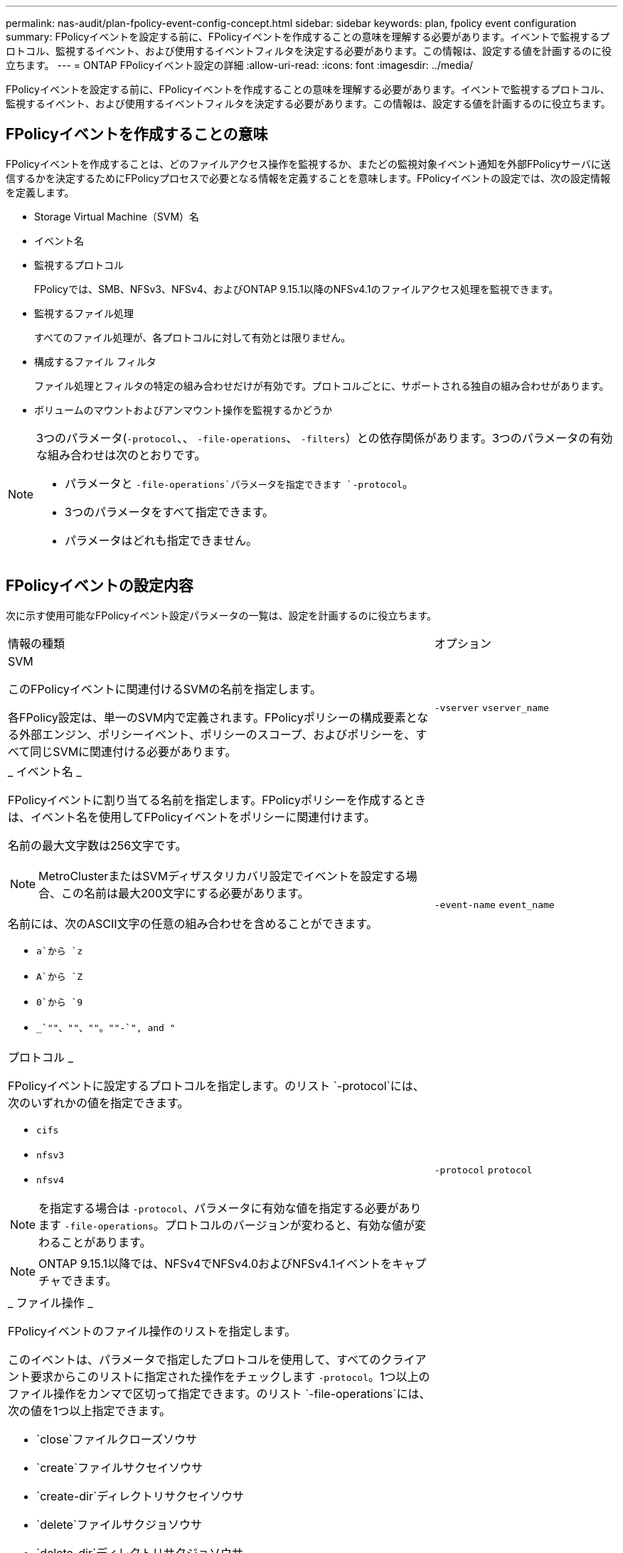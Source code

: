 ---
permalink: nas-audit/plan-fpolicy-event-config-concept.html 
sidebar: sidebar 
keywords: plan, fpolicy event configuration 
summary: FPolicyイベントを設定する前に、FPolicyイベントを作成することの意味を理解する必要があります。イベントで監視するプロトコル、監視するイベント、および使用するイベントフィルタを決定する必要があります。この情報は、設定する値を計画するのに役立ちます。 
---
= ONTAP FPolicyイベント設定の詳細
:allow-uri-read: 
:icons: font
:imagesdir: ../media/


[role="lead"]
FPolicyイベントを設定する前に、FPolicyイベントを作成することの意味を理解する必要があります。イベントで監視するプロトコル、監視するイベント、および使用するイベントフィルタを決定する必要があります。この情報は、設定する値を計画するのに役立ちます。



== FPolicyイベントを作成することの意味

FPolicyイベントを作成することは、どのファイルアクセス操作を監視するか、またどの監視対象イベント通知を外部FPolicyサーバに送信するかを決定するためにFPolicyプロセスで必要となる情報を定義することを意味します。FPolicyイベントの設定では、次の設定情報を定義します。

* Storage Virtual Machine（SVM）名
* イベント名
* 監視するプロトコル
+
FPolicyでは、SMB、NFSv3、NFSv4、およびONTAP 9.15.1以降のNFSv4.1のファイルアクセス処理を監視できます。

* 監視するファイル処理
+
すべてのファイル処理が、各プロトコルに対して有効とは限りません。

* 構成するファイル フィルタ
+
ファイル処理とフィルタの特定の組み合わせだけが有効です。プロトコルごとに、サポートされる独自の組み合わせがあります。

* ボリュームのマウントおよびアンマウント操作を監視するかどうか


[NOTE]
====
3つのパラメータ(`-protocol`、、 `-file-operations`、 `-filters`）との依存関係があります。3つのパラメータの有効な組み合わせは次のとおりです。

* パラメータと `-file-operations`パラメータを指定できます `-protocol`。
* 3つのパラメータをすべて指定できます。
* パラメータはどれも指定できません。


====


== FPolicyイベントの設定内容

次に示す使用可能なFPolicyイベント設定パラメータの一覧は、設定を計画するのに役立ちます。

[cols="70,30"]
|===


| 情報の種類 | オプション 


 a| 
SVM

このFPolicyイベントに関連付けるSVMの名前を指定します。

各FPolicy設定は、単一のSVM内で定義されます。FPolicyポリシーの構成要素となる外部エンジン、ポリシーイベント、ポリシーのスコープ、およびポリシーを、すべて同じSVMに関連付ける必要があります。
 a| 
`-vserver` `vserver_name`



 a| 
_ イベント名 _

FPolicyイベントに割り当てる名前を指定します。FPolicyポリシーを作成するときは、イベント名を使用してFPolicyイベントをポリシーに関連付けます。

名前の最大文字数は256文字です。

[NOTE]
====
MetroClusterまたはSVMディザスタリカバリ設定でイベントを設定する場合、この名前は最大200文字にする必要があります。

====
名前には、次のASCII文字の任意の組み合わせを含めることができます。

* `a`から `z`
* `A`から `Z`
* `0`から `9`
*  `_`""、""、""。""-`", and "`

 a| 
`-event-name` `event_name`



 a| 
プロトコル _

FPolicyイベントに設定するプロトコルを指定します。のリスト `-protocol`には、次のいずれかの値を指定できます。

* `cifs`
* `nfsv3`
* `nfsv4`


[NOTE]
====
を指定する場合は `-protocol`、パラメータに有効な値を指定する必要があります `-file-operations`。プロトコルのバージョンが変わると、有効な値が変わることがあります。

====
[NOTE]
====
ONTAP 9.15.1以降では、NFSv4でNFSv4.0およびNFSv4.1イベントをキャプチャできます。

==== a| 
`-protocol` `protocol`



 a| 
_ ファイル操作 _

FPolicyイベントのファイル操作のリストを指定します。

このイベントは、パラメータで指定したプロトコルを使用して、すべてのクライアント要求からこのリストに指定された操作をチェックします `-protocol`。1つ以上のファイル操作をカンマで区切って指定できます。のリスト `-file-operations`には、次の値を1つ以上指定できます。

* `close`ファイルクローズソウサ
* `create`ファイルサクセイソウサ
* `create-dir`ディレクトリサクセイソウサ
* `delete`ファイルサクジョソウサ
* `delete_dir`ディレクトリサクジョソウサ
* `getattr`属性取得操作
* `link`リンクソウサ
* `lookup`ケンサクソウサ
* `open`ファイルオープンソウサ
* `read`フアイルヨミトリソウサ
* `write`フアイルカキコミソウサ
* `rename`ファイルメイヘンコウソウサ
* `rename_dir`ディレクトリメイヘンコウソウサ
* `setattr`属性設定操作用
* `symlink`シンホリツクリンクソウサ


[NOTE]
====
を指定する場合は `-file-operations`、パラメータに有効なプロトコルを指定する必要があります `-protocol`。

==== a| 
`-file-operations` `file_operations`はい。



 a| 
_ フィルタ _

指定したプロトコルの指定したファイル操作に対するフィルタのリストを指定します。パラメータの値 `-filters`は、クライアント要求をフィルタリングするために使用されます。このリストには、次の1つ以上を指定できます。

[NOTE]
====
パラメータを指定する場合 `-filters`は、パラメータと `-protocol`パラメータに有効な値も指定する必要があります `-file-operations`。

====
* `monitor-ads`代替データストリームを要求するクライアント要求をフィルタリングするオプション。
* `close-with-modification`変更してクローズ操作を要求するクライアント要求をフィルタリングするオプション。
* `close-without-modification`変更せずにクローズ操作を要求するクライアント要求をフィルタリングするオプション。
* `first-read`初回の読み取りを要求するクライアント要求をフィルタリングするオプション。
* `first-write`初回の書き込みを要求するクライアント要求をフィルタリングするオプション。
* `offline-bit`オフラインビットの設定を要求するクライアント要求をフィルタリングするオプション。
+
このフィルタを設定すると、オフラインのファイルがアクセスされたときにのみFPolicyサーバが通知を受信します。

* `open-with-delete-intent`削除するためにファイルのオープンを要求するクライアント要求をフィルタリングするオプション。
+
このフィルタを設定すると、削除するためにファイルを開こうとした場合にのみFPolicyサーバが通知を受信します。これは、フラグが指定されたときにファイルシステムによって使用されます `FILE_DELETE_ON_CLOSE`。

* `open-with-write-intent`書き込み目的でのオープン操作を要求するクライアント要求をフィルタリングするオプション。
+
このフィルタを設定すると、書き込むためにファイルを開こうとした場合にのみFPolicyサーバが通知を受信します。

* `write-with-size-change`書き込みと同時にサイズの変更を要求するクライアント要求をフィルタリングするオプション。
* `setattr-with-owner-change`ファイルまたはディレクトリの所有者を変更するクライアント属性設定要求をフィルタリングするオプション。
* `setattr-with-group-change`ファイルまたはディレクトリのグループを変更するクライアント属性設定要求をフィルタリングするオプション。
* `setattr-with-sacl-change`ファイルまたはディレクトリのSACLを変更するクライアント属性設定要求をフィルタリングします。
+
このフィルタは、SMBプロトコルとNFSv4プロトコルでのみ使用できます。

* `setattr-with-dacl-change`ファイルまたはディレクトリのDACLを変更するクライアント属性設定要求をフィルタリングします。
+
このフィルタは、SMBプロトコルとNFSv4プロトコルでのみ使用できます。

* `setattr-with-modify-time-change`ファイルまたはディレクトリの変更日時を変更するクライアント属性設定要求をフィルタリングするオプション。
* `setattr-with-access-time-change`ファイルまたはディレクトリのアクセス時間を変更するクライアント属性設定要求をフィルタリングするオプション。
* `setattr-with-creation-time-change`ファイルまたはディレクトリの作成日時を変更するクライアント属性設定要求をフィルタリングするオプション。
+
このオプションは、SMBプロトコルに対してのみ使用できます。

* `setattr-with-mode-change`オプション：ファイルまたはディレクトリのモードビットを変更するクライアント属性設定要求をフィルタリングします。
* `setattr-with-size-change`ファイルサイズを変更するクライアント属性設定要求をフィルタリングするオプション。
* `setattr-with-allocation-size-change`ファイルの割り当てサイズを変更するクライアント属性設定要求をフィルタリングするオプション。
+
このオプションは、SMBプロトコルに対してのみ使用できます。

* `exclude-directory`ディレクトリ操作を要求するクライアント要求をフィルタリングするオプション。
+
このフィルタを指定すると、ディレクトリ操作は監視されません。


 a| 
`-filters` `filter`はい。



 a| 
は、ボリューム処理が必要です _

ボリュームのマウントおよびアンマウント操作に対して監視が必要かどうかを指定します。デフォルトはです `false`。
 a| 
`-volume-operation`{`true`|`false`}

`-filters` `filter`はい。



 a| 
_FPolicyアクセスが通知を拒否しました_

ONTAP 9.13.1以降では、権限がないためにファイル処理が失敗した場合に通知を受け取ることができます。これらの通知は、セキュリティ、ランサムウェア対策、ガバナンスに役立ちます。権限不足でファイル処理が失敗した場合、次のメッセージを含む通知が生成されます。

* Failures due to NTFS permissions.
* Failures due to Unix mode bits.
* Failures due to NFSv4 ACLs.

 a| 
`-monitor-fileop-failure`{`true`|`false`}

|===